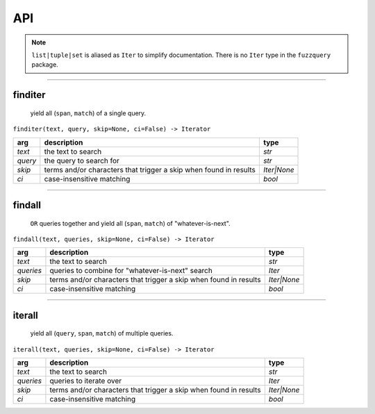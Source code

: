 API
========
.. note::

  ``list|tuple|set`` is aliased as ``Iter`` to simplify documentation. There is no ``Iter`` type in the ``fuzzquery`` package.

----------

finditer
--------

  yield all (``span``, ``match``) of a single query.
  
``finditer(text, query, skip=None, ci=False) -> Iterator``

+----------+-------------------------------------------------------------------+--------------+
| arg      | description                                                       | type         |
+==========+===================================================================+==============+
|*text*    | the text to search                                                | `str`        |
+----------+-------------------------------------------------------------------+--------------+
|*query*   | the query to search for                                           | `str`        |
+----------+-------------------------------------------------------------------+--------------+
|*skip*    | terms and/or characters that trigger a skip when found in results | `Iter|None`  |
+----------+-------------------------------------------------------------------+--------------+
|*ci*      | case-insensitive matching                                         | `bool`       |
+----------+-------------------------------------------------------------------+--------------+

------------------

findall
-------

  ``OR`` queries together and yield all (``span``, ``match``) of "whatever-is-next".

``findall(text, queries, skip=None, ci=False) -> Iterator``
  
+-----------+-------------------------------------------------------------------+--------------+
| arg       | description                                                       | type         |
+===========+===================================================================+==============+
|*text*     | the text to search                                                | `str`        |
+-----------+-------------------------------------------------------------------+--------------+
|*queries*  | queries to combine for "whatever-is-next" search                  | `Iter`       |
+-----------+-------------------------------------------------------------------+--------------+
|*skip*     | terms and/or characters that trigger a skip when found in results | `Iter|None`  |
+-----------+-------------------------------------------------------------------+--------------+
|*ci*       | case-insensitive matching                                         | `bool`       |
+-----------+-------------------------------------------------------------------+--------------+

---------------

iterall
-------

  yield all (``query``, ``span``, ``match``) of multiple queries.

``iterall(text, queries, skip=None, ci=False) -> Iterator``
  
+-----------+-------------------------------------------------------------------+--------------+
| arg       | description                                                       | type         |
+===========+===================================================================+==============+
|*text*     | the text to search                                                | `str`        |
+-----------+-------------------------------------------------------------------+--------------+
|*queries*  | queries to iterate over                                           | `Iter`       |
+-----------+-------------------------------------------------------------------+--------------+
|*skip*     | terms and/or characters that trigger a skip when found in results | `Iter|None`  |
+-----------+-------------------------------------------------------------------+--------------+
|*ci*       | case-insensitive matching                                         | `bool`       |
+-----------+-------------------------------------------------------------------+--------------+
